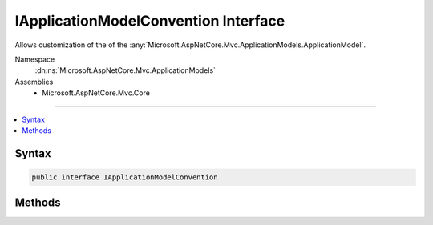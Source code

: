 

IApplicationModelConvention Interface
=====================================






Allows customization of the of the :any:`Microsoft.AspNetCore.Mvc.ApplicationModels.ApplicationModel`\.


Namespace
    :dn:ns:`Microsoft.AspNetCore.Mvc.ApplicationModels`
Assemblies
    * Microsoft.AspNetCore.Mvc.Core

----

.. contents::
   :local:









Syntax
------

.. code-block:: csharp

    public interface IApplicationModelConvention








.. dn:interface:: Microsoft.AspNetCore.Mvc.ApplicationModels.IApplicationModelConvention
    :hidden:

.. dn:interface:: Microsoft.AspNetCore.Mvc.ApplicationModels.IApplicationModelConvention

Methods
-------

.. dn:interface:: Microsoft.AspNetCore.Mvc.ApplicationModels.IApplicationModelConvention
    :noindex:
    :hidden:

    
    .. dn:method:: Microsoft.AspNetCore.Mvc.ApplicationModels.IApplicationModelConvention.Apply(Microsoft.AspNetCore.Mvc.ApplicationModels.ApplicationModel)
    
        
    
        
        Called to apply the convention to the :any:`Microsoft.AspNetCore.Mvc.ApplicationModels.ApplicationModel`\.
    
        
    
        
        :param application: The :any:`Microsoft.AspNetCore.Mvc.ApplicationModels.ApplicationModel`\.
        
        :type application: Microsoft.AspNetCore.Mvc.ApplicationModels.ApplicationModel
    
        
        .. code-block:: csharp
    
            void Apply(ApplicationModel application)
    

